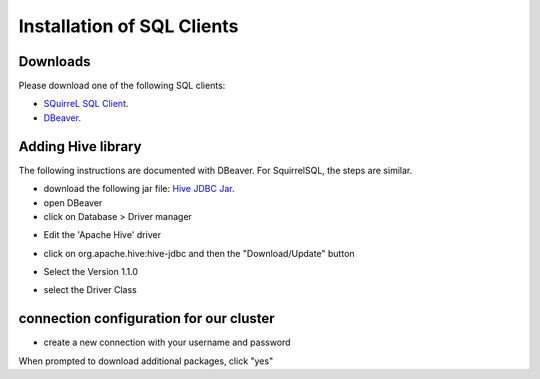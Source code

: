 Installation of SQL Clients
===========================

*********
Downloads
*********
Please download one of the following SQL clients:

* `SQuirreL SQL Client <http://squirrel-sql.sourceforge.net/>`_.
* `DBeaver <http://dbeaver.jkiss.org/download/>`_.

*******************
Adding Hive library
*******************

The following instructions are documented with DBeaver. For SquirrelSQL, the steps are similar.


* download the following jar file: `Hive JDBC Jar <http://repo.hortonworks.com/content/repositories/releases/org/apache/hive/hive-jdbc/1.2.1000.2.4.2.0-258/hive-jdbc-1.2.1000.2.4.2.0-258-standalone.jar>`_.
* open DBeaver
* click on Database > Driver manager 

.. image:: _static/dbeaver_driver_manager.png

* Edit the 'Apache Hive' driver

.. image:: _static/dbeaver_drivermanager_Hive.png

* click on org.apache.hive:hive-jdbc and then the "Download/Update" button

.. image:: _static/dbeaver_edit_Hive.png

* Select the Version 1.1.0

.. image:: _static/dbeaver_edit_Hive_version.png

* select the Driver Class

.. image:: _static/dbeaver_edit_Hive_selectDriverClass.png

****************************************
connection configuration for our cluster
****************************************

* create a new connection with your username and password

.. image:: _static/dbeaver_new_connection.png
When prompted to download additional packages, click "yes"